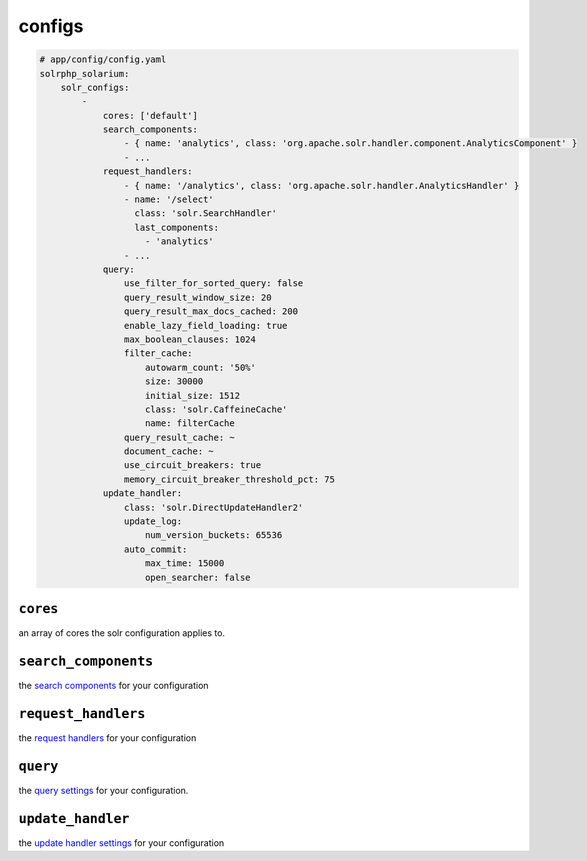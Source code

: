 configs
=========

.. code-block:: yaml

    # app/config/config.yaml
    solrphp_solarium:
        solr_configs:
            -
                cores: ['default']
                search_components:
                    - { name: 'analytics', class: 'org.apache.solr.handler.component.AnalyticsComponent' }
                    - ...
                request_handlers:
                    - { name: '/analytics', class: 'org.apache.solr.handler.AnalyticsHandler' }
                    - name: '/select'
                      class: 'solr.SearchHandler'
                      last_components:
                        - 'analytics'
                    - ...
                query:
                    use_filter_for_sorted_query: false
                    query_result_window_size: 20
                    query_result_max_docs_cached: 200
                    enable_lazy_field_loading: true
                    max_boolean_clauses: 1024
                    filter_cache:
                        autowarm_count: '50%'
                        size: 30000
                        initial_size: 1512
                        class: 'solr.CaffeineCache'
                        name: filterCache
                    query_result_cache: ~
                    document_cache: ~
                    use_circuit_breakers: true
                    memory_circuit_breaker_threshold_pct: 75
                update_handler:
                    class: 'solr.DirectUpdateHandler2'
                    update_log:
                        num_version_buckets: 65536
                    auto_commit:
                        max_time: 15000
                        open_searcher: false

``cores``
---------
| an array of cores the solr configuration applies to.

``search_components``
---------------------
| the `search components <https://solr.apache.org/guide/requesthandlers-and-searchcomponents-in-solrconfig.html#search-components>`_ for your configuration

``request_handlers``
--------------------
| the `request handlers <https://solr.apache.org/guide/requesthandlers-and-searchcomponents-in-solrconfig.html#request-handlers>`_ for your configuration

``query``
---------
| the `query settings <https://solr.apache.org/guide/query-settings-in-solrconfig.html#query-settings-in-solrconfig>`_ for your configuration.

``update_handler``
------------------
| the `update handler settings <https://solr.apache.org/guide/8_9/updatehandlers-in-solrconfig.html>`_ for your configuration
